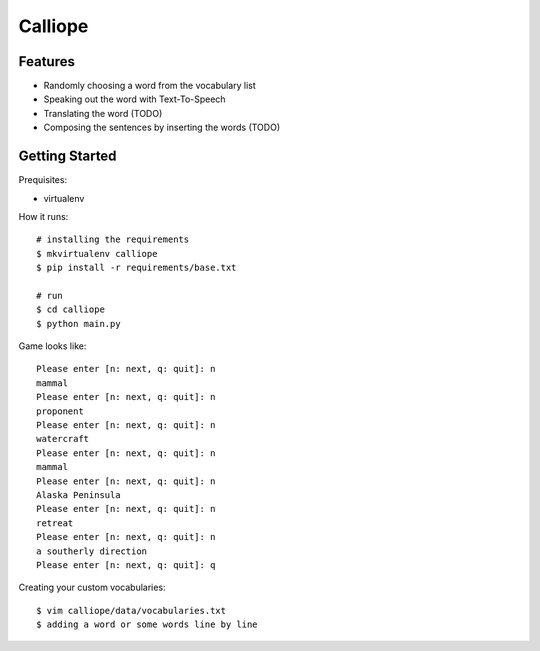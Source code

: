 ##############################################################################
Calliope
##############################################################################

==============================================================================
Features
==============================================================================

- Randomly choosing a word from the vocabulary list
- Speaking out the word with Text-To-Speech
- Translating the word (TODO)
- Composing the sentences by inserting the words (TODO)

==============================================================================
Getting Started
==============================================================================

Prequisites:

- virtualenv

How it runs:

::

    # installing the requirements
    $ mkvirtualenv calliope
    $ pip install -r requirements/base.txt

    # run
    $ cd calliope
    $ python main.py

Game looks like:

::

	Please enter [n: next, q: quit]: n
	mammal
	Please enter [n: next, q: quit]: n
	proponent
	Please enter [n: next, q: quit]: n
	watercraft
	Please enter [n: next, q: quit]: n
	mammal
	Please enter [n: next, q: quit]: n
	Alaska Peninsula
	Please enter [n: next, q: quit]: n
	retreat
	Please enter [n: next, q: quit]: n
	a southerly direction
	Please enter [n: next, q: quit]: q


Creating your custom vocabularies:

::

    $ vim calliope/data/vocabularies.txt
    $ adding a word or some words line by line
